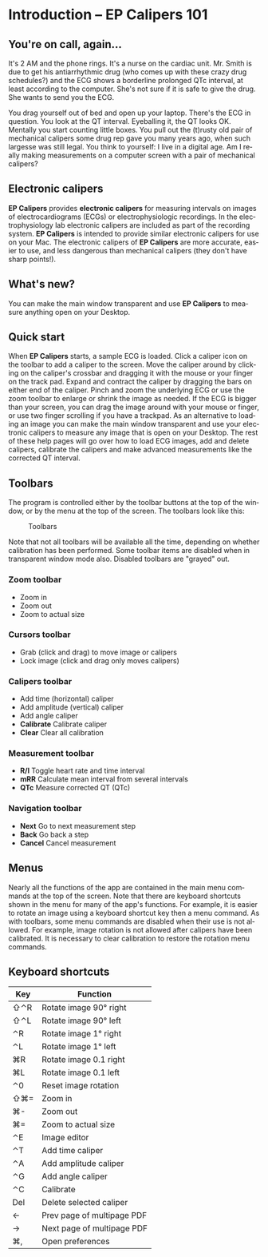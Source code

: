 #+AUTHOR:    David Mann
#+EMAIL:     mannd@epstudiossoftware.com
#+DATE:      
#+KEYWORDS:
#+LANGUAGE:  en
#+OPTIONS:   H:3 num:nil toc:nil \n:nil @:t ::t |:t ^:t -:t f:t *:t <:t
#+OPTIONS:   TeX:t LaTeX:t skip:nil d:nil todo:t pri:nil tags:not-in-toc timestamp:nil
#+EXPORT_SELECT_TAGS: export
#+EXPORT_EXCLUDE_TAGS: noexport
#+HTML_HEAD: <style media="screen" type="text/css"> img {max-width: 100%; height: auto;} </style>
* [[../../shrd/icon_32x32@2x.png]] Introduction -- EP Calipers 101
** You're on call, again...
It's 2 AM and the phone rings.  It's a nurse on the cardiac unit.  Mr. Smith is due to get his antiarrhythmic drug (who comes up with these crazy drug schedules?) and the ECG shows a borderline prolonged QTc interval, at least according to the computer.  She's not sure if it is safe to give the drug.  She wants to send you the ECG.

You drag yourself out of bed and open up your laptop.  There's the ECG in question.  You look at the QT interval.  Eyeballing it, the QT looks OK.  Mentally you start counting little boxes.  You pull out the (t)rusty old pair of mechanical calipers some drug rep gave you many years ago, when such largesse was still legal.  You think to yourself: I live in a digital age.  Am I really making measurements on a computer screen with a pair of mechanical calipers?
** Electronic calipers
*EP Calipers* provides *electronic calipers* for measuring intervals on images of electrocardiograms (ECGs) or electrophysiologic recordings.  In the electrophysiology lab electronic calipers are included as part of the recording system.  *EP Calipers* is intended to provide similar electronic calipers for use on your Mac.  The electronic calipers of *EP Calipers* are more accurate, easier to use, and less dangerous than mechanical calipers (they don't have sharp points!).
** What's new?
You can make the main window transparent and use *EP Calipers* to measure anything open on your Desktop.
** Quick start
When *EP Calipers* starts, a sample ECG is loaded.  Click a caliper
icon on the toolbar to add a caliper to the screen.  Move the caliper
around by clicking on the caliper's crossbar and dragging it with the
mouse or your finger on the track pad.  Expand and contract the
caliper by dragging the bars on either end of the caliper.  Pinch and
zoom the underlying ECG or use the zoom toolbar to enlarge or shrink
the image as needed.  If the ECG is bigger than your screen, you can
drag the image around with your mouse or finger, or use two finger
scrolling if you have a trackpad.  As an alternative to loading an
image you can make the main window transparent and use your electronic
calipers to measure any image that is open on your Desktop.  The rest
of these help pages will go over how to load ECG images, add and
delete calipers, calibrate the calipers and make advanced measurements
like the corrected QT interval.
** Toolbars
The program is controlled either by the toolbar buttons at the top of the window, or by the menu at the top of the screen.  The toolbars look like this:
#+CAPTION: Toolbars
[[../../shrd/EPCtoolbar.png]]

Note that not all toolbars will be available all the time, depending on whether calibration has been performed.  Some toolbar items are disabled when in transparent window mode also.  Disabled toolbars are "grayed" out.
*** Zoom toolbar
- [[../../shrd/TB_zoomIn.png]] Zoom in
- [[../../shrd/TB_zoomOut.png]] Zoom out
- [[../../shrd/TB_zoomActual.png]] Zoom to actual size
*** Cursors toolbar
- [[../../shrd/grab.png]] Grab (click and drag) to move image or calipers
- [[../../shrd/lock-16.png]] Lock image (click and drag only moves calipers)
*** Calipers toolbar
- [[../../shrd/calipers-icon-bw-20x20.png]] Add time (horizontal) caliper
- [[../../shrd/calipers-amplitude-icon-bw-20x20.png]] Add amplitude (vertical) caliper
- [[../../shrd/angle_icon_2_20x20.png]] Add angle caliper
- *Calibrate* Calibrate caliper
- *Clear* Clear all calibration
*** Measurement toolbar
- *R/I* Toggle heart rate and time interval
- *mRR* Calculate mean interval from several intervals
- *QTc* Measure corrected QT (QTc)
*** Navigation toolbar
- *Next* Go to next measurement step
- *Back* Go back a step
- *Cancel* Cancel measurement
** Menus
Nearly all the functions of the app are contained in the main menu commands at the top of the screen.  Note that there are keyboard shortcuts shown in the menu for many of the app's functions.  For example, it is easier to rotate an image using a keyboard shortcut key then a menu command.  As with toolbars, some menu commands are disabled when their use is not allowed.  For example, image rotation is not allowed after calipers have been calibrated.  It is necessary to clear calibration to restore the rotation menu commands.
** Keyboard shortcuts
| Key | Function                   |
|-----+----------------------------|
| ⇧⌃R | Rotate image 90° right     |
| ⇧⌃L | Rotate image 90° left      |
| ⌃R  | Rotate image 1° right      |
| ⌃L  | Rotate image 1° left       |
| ⌘R  | Rotate image 0.1 right     |
| ⌘L  | Rotate image 0.1 left      |
| ⌃0  | Reset image rotation       |
| ⇧⌘= | Zoom in                    |
| ⌘-  | Zoom out                   |
| ⌘=  | Zoom to actual size        |
| ⌃E  | Image editor               |
| ⌃T  | Add time caliper           |
| ⌃A  | Add amplitude caliper      |
| ⌃G  | Add angle caliper          |
| ⌃C  | Calibrate                  |
| Del | Delete selected caliper    |
| ←   | Prev page of multipage PDF |
| →   | Next page of multipage PDF |
| ⌘,  | Open preferences           |
